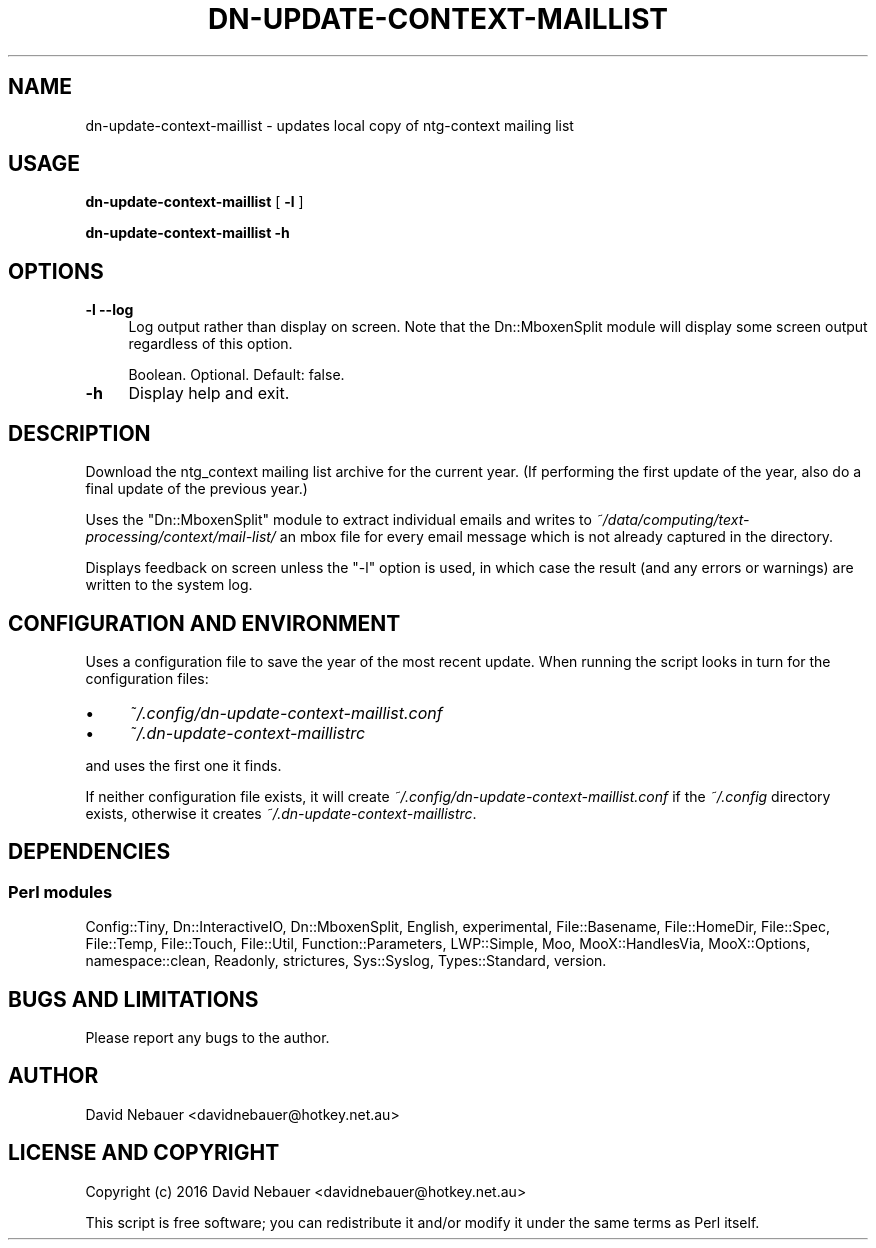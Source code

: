 .\" -*- mode: troff; coding: utf-8 -*-
.\" Automatically generated by Pod::Man 5.01 (Pod::Simple 3.43)
.\"
.\" Standard preamble:
.\" ========================================================================
.de Sp \" Vertical space (when we can't use .PP)
.if t .sp .5v
.if n .sp
..
.de Vb \" Begin verbatim text
.ft CW
.nf
.ne \\$1
..
.de Ve \" End verbatim text
.ft R
.fi
..
.\" \*(C` and \*(C' are quotes in nroff, nothing in troff, for use with C<>.
.ie n \{\
.    ds C` ""
.    ds C' ""
'br\}
.el\{\
.    ds C`
.    ds C'
'br\}
.\"
.\" Escape single quotes in literal strings from groff's Unicode transform.
.ie \n(.g .ds Aq \(aq
.el       .ds Aq '
.\"
.\" If the F register is >0, we'll generate index entries on stderr for
.\" titles (.TH), headers (.SH), subsections (.SS), items (.Ip), and index
.\" entries marked with X<> in POD.  Of course, you'll have to process the
.\" output yourself in some meaningful fashion.
.\"
.\" Avoid warning from groff about undefined register 'F'.
.de IX
..
.nr rF 0
.if \n(.g .if rF .nr rF 1
.if (\n(rF:(\n(.g==0)) \{\
.    if \nF \{\
.        de IX
.        tm Index:\\$1\t\\n%\t"\\$2"
..
.        if !\nF==2 \{\
.            nr % 0
.            nr F 2
.        \}
.    \}
.\}
.rr rF
.\" ========================================================================
.\"
.IX Title "DN-UPDATE-CONTEXT-MAILLIST 1"
.TH DN-UPDATE-CONTEXT-MAILLIST 1 2024-01-30 "perl v5.38.2" "User Contributed Perl Documentation"
.\" For nroff, turn off justification.  Always turn off hyphenation; it makes
.\" way too many mistakes in technical documents.
.if n .ad l
.nh
.SH NAME
dn\-update\-context\-maillist \- updates local copy of ntg\-context mailing list
.SH USAGE
.IX Header "USAGE"
\&\fBdn-update-context-maillist\fR [ \fB\-l\fR ]
.PP
\&\fBdn-update-context-maillist \-h\fR
.SH OPTIONS
.IX Header "OPTIONS"
.IP "\fB\-l\fR  \fB\-\-log\fR" 4
.IX Item "-l --log"
Log output rather than display on screen. Note that the Dn::MboxenSplit module
will display some screen output regardless of this option.
.Sp
Boolean. Optional. Default: false.
.IP \fB\-h\fR 4
.IX Item "-h"
Display help and exit.
.SH DESCRIPTION
.IX Header "DESCRIPTION"
Download the ntg_context mailing list archive for the current year. (If
performing the first update of the year, also do a final update of the previous
year.)
.PP
Uses the \f(CW\*(C`Dn::MboxenSplit\*(C'\fR module to extract individual emails and writes to
\&\fI~/data/computing/text\-processing/context/mail\-list/\fR an mbox file for every
email message which is not already captured in the directory.
.PP
Displays feedback on screen unless the \f(CW\*(C`\-l\*(C'\fR option is used, in which case the
result (and any errors or warnings) are written to the system log.
.SH "CONFIGURATION AND ENVIRONMENT"
.IX Header "CONFIGURATION AND ENVIRONMENT"
Uses a configuration file to save the year of the most recent update. When
running the script looks in turn for the configuration files:
.IP \(bu 4
\&\fI~/.config/dn\-update\-context\-maillist.conf\fR
.IP \(bu 4
\&\fI~/.dn\-update\-context\-maillistrc\fR
.PP
and uses the first one it finds.
.PP
If neither configuration file exists, it will create
\&\fI~/.config/dn\-update\-context\-maillist.conf\fR if the \fI~/.config\fR directory
exists, otherwise it creates \fI~/.dn\-update\-context\-maillistrc\fR.
.SH DEPENDENCIES
.IX Header "DEPENDENCIES"
.SS "Perl modules"
.IX Subsection "Perl modules"
Config::Tiny, Dn::InteractiveIO, Dn::MboxenSplit, English, experimental,
File::Basename, File::HomeDir, File::Spec, File::Temp, File::Touch, File::Util,
Function::Parameters, LWP::Simple, Moo, MooX::HandlesVia, MooX::Options,
namespace::clean, Readonly, strictures, Sys::Syslog, Types::Standard, version.
.SH "BUGS AND LIMITATIONS"
.IX Header "BUGS AND LIMITATIONS"
Please report any bugs to the author.
.SH AUTHOR
.IX Header "AUTHOR"
David Nebauer <davidnebauer@hotkey.net.au>
.SH "LICENSE AND COPYRIGHT"
.IX Header "LICENSE AND COPYRIGHT"
Copyright (c) 2016 David Nebauer <davidnebauer@hotkey.net.au>
.PP
This script is free software; you can redistribute it and/or modify
it under the same terms as Perl itself.
